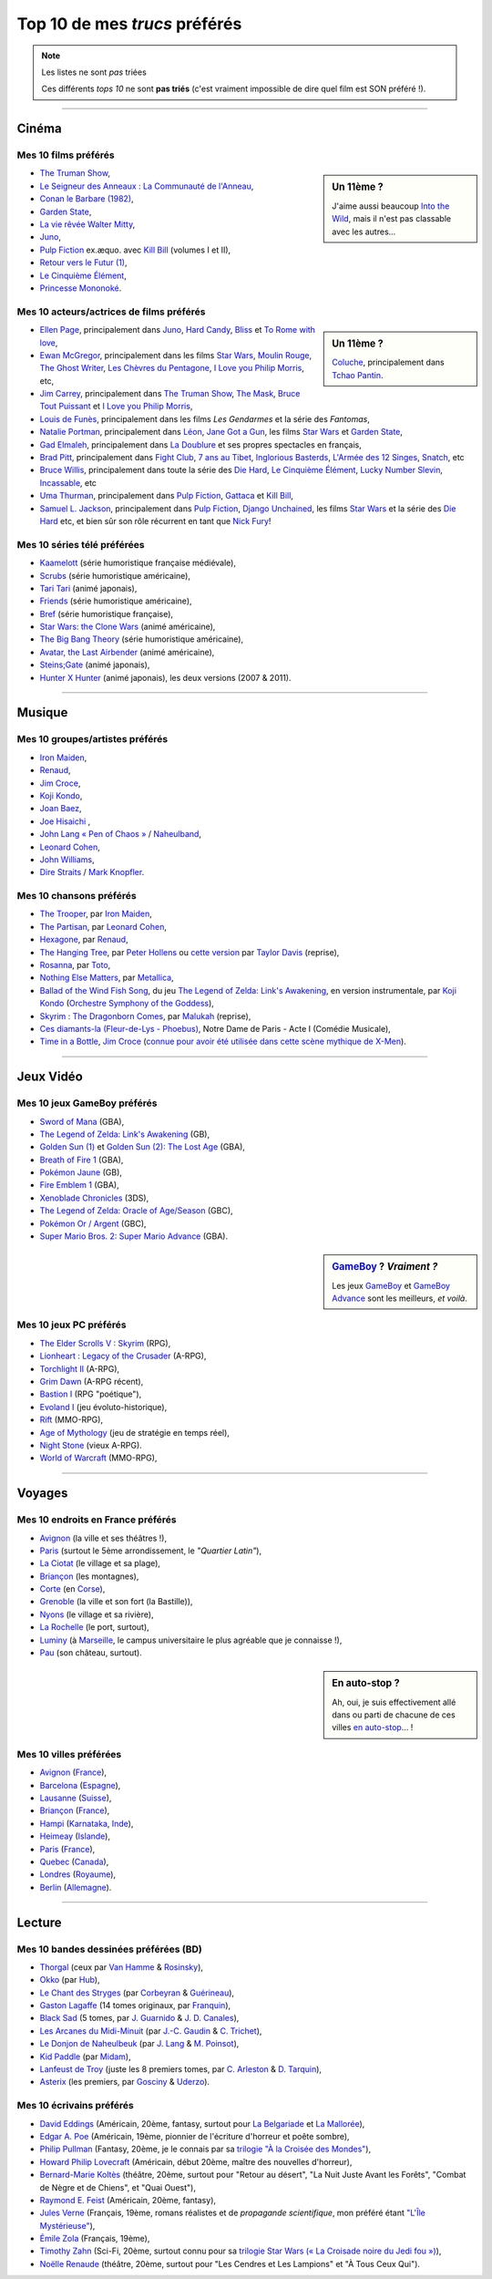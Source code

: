 .. meta::
   :description lang=fr: Top 10 de mes *trucs* préférés (films, jeux, lieux, pays etc)
   :description lang=en: Top 10 of my favorite *stuffs* (movies, games, places, countries, etc)

################################
 Top 10 de mes *trucs* préférés
################################

.. note:: Les listes ne sont *pas* triées

   Ces différents *tops 10* ne sont **pas triés** (c'est vraiment impossible de dire quel film est SON préféré !).

------------------------------------------------------------------------------

Cinéma
------
Mes 10 **films** préférés
~~~~~~~~~~~~~~~~~~~~~~~~~
.. sidebar:: Un 11ème ?

   J'aime aussi beaucoup `Into the Wild <https://fr.wikipedia.org/wiki/Into_the_Wild>`_, mais il n'est pas classable avec les autres...


- `The Truman Show <https://fr.wikipedia.org/wiki/The_Truman_Show>`_,
- `Le Seigneur des Anneaux : La Communauté de l'Anneau <https://fr.wikipedia.org/wiki/Le_Seigneur_des_anneaux_:_La_Communauté_de_l'anneau>`_,
- `Conan le Barbare (1982) <https://fr.wikipedia.org/wiki/Conan_le_Barbare_%28film%29>`_,
- `Garden State <https://fr.wikipedia.org/wiki/Garden_State_%28film%29>`_,
- `La vie rêvée Walter Mitty <https://fr.wikipedia.org/wiki/La_Vie_r%C3%AAv%C3%A9e_de_Walter_Mitty>`_,
- `Juno <https://fr.wikipedia.org/wiki/Juno_%28film%29>`_,
- `Pulp Fiction <https://fr.wikipedia.org/wiki/Pulp_Fiction_%28film%29>`_ ex.æquo. avec `Kill Bill <https://fr.wikipedia.org/wiki/Kill_Bill>`_ (volumes I et II),
- `Retour vers le Futur (1) <https://fr.wikipedia.org/wiki/Retour_vers_le_futur>`_,
- `Le Cinquième Élément <https://fr.wikipedia.org/wiki/Le_Cinqui%C3%A8me_%C3%89l%C3%A9ment>`_,
- `Princesse Mononoké <https://fr.wikipedia.org/wiki/Princesse_Mononok%C3%A9>`_.

.. seealso:: Un autre top 7 de films préférés...

   Par un ami cinéphile, `jill-jenn.net/cinema <http://jill-jenn.net/cinema/>`_.


Mes 10 **acteurs/actrices de films** préférés
~~~~~~~~~~~~~~~~~~~~~~~~~~~~~~~~~~~~~~~~~~~~~
.. sidebar:: Un 11ème ?

   `Coluche <https://fr.wikipedia.org/wiki/Coluche>`_, principalement dans `Tchao Pantin <https://fr.wikipedia.org/wiki/Tchao_Pantin>`_.


- `Ellen Page <https://fr.wikipedia.org/wiki/Ellen_Page>`_, principalement dans `Juno`_, `Hard Candy <https://fr.wikipedia.org/wiki/Hard_Candy_%28film%29>`_, `Bliss <https://fr.wikipedia.org/wiki/Bliss_%28film%29>`_ et `To Rome with love <https://fr.wikipedia.org/wiki/To_Rome_with_Love_%28film%29>`_,
- `Ewan McGregor <https://fr.wikipedia.org/wiki/Ewan_McGregor>`_, principalement dans les films `Star Wars <https://fr.wikipedia.org/wiki/Star_Wars_%28film%29>`_, `Moulin Rouge <https://fr.wikipedia.org/wiki/Moulin_Rouge_%28film%29>`_, `The Ghost Writer <https://en.wikipedia.org/wiki/The_Ghost_Writer>`_, `Les Chèvres du Pentagone <https://en.wikipedia.org/wiki/The_Men_Who_Stare_at_Goats_%28film%29>`_, `I Love you Philip Morris`_, etc,
- `Jim Carrey <https://fr.wikipedia.org/wiki/Jim_Carrey>`_, principalement dans `The Truman Show`_, `The Mask <https://fr.wikipedia.org/wiki/The_Mask_%28film%29>`_, `Bruce Tout Puissant <https://fr.wikipedia.org/wiki/Bruce_tout_puissant>`_ et `I Love you Philip Morris <https://fr.wikipedia.org/wiki/I_Love_You_Phillip_Morris>`_,
- `Louis de Funès <https://fr.wikipedia.org/wiki/Louis_de_Funès>`_, principalement dans les films *Les Gendarmes* et la série des *Fantomas*,
- `Natalie Portman <https://fr.wikipedia.org/wiki/Natalie_Portman>`_, principalement dans `Léon <https://fr.wikipedia.org/wiki/Léon_(film)>`_, `Jane Got a Gun <https://en.wikipedia.org/wiki/Jane_got_a_gun>`_, les films `Star Wars`_ et `Garden State`_,
- `Gad Elmaleh <https://fr.wikipedia.org/wiki/Gad_Elmaleh>`_, principalement dans `La Doublure <https://fr.wikipedia.org/wiki/La_Doublure>`_ et ses propres spectacles en français,
- `Brad Pitt <https://fr.wikipedia.org/wiki/Brad_Pitt>`_, principalement dans `Fight Club <https://fr.wikipedia.org/wiki/Fight_Club_%28film%29>`_, `7 ans au Tibet <https://fr.wikipedia.org/wiki/7_ans_au_Tibet_%28film%29>`_, `Inglorious Basterds <https://fr.wikipedia.org/wiki/Inglorious_Basterds>`_, `L'Armée des 12 Singes <https://en.wikipedia.org/wiki/12_Monkeys>`_, `Snatch <https://fr.wikipedia.org/wiki/Snatch>`_, etc
- `Bruce Willis <https://fr.wikipedia.org/wiki/Bruce_Willis>`_, principalement dans toute la série des `Die Hard <https://fr.wikipedia.org/wiki/Die_Hard>`_, `Le Cinquième Élément`_, `Lucky Number Slevin <https://fr.wikipedia.org/wiki/Lucky_Number_Slevin>`_, `Incassable <https://fr.wikipedia.org/wiki/Incassable_%28film%29>`_, etc
- `Uma Thurman <https://fr.wikipedia.org/wiki/Uma_Thurman>`_, principalement dans `Pulp Fiction`_, `Gattaca <https://fr.wikipedia.org/wiki/Gattaca>`_ et `Kill Bill <https://fr.wikipedia.org/wiki/Kill_Bill>`_,
- `Samuel L. Jackson <https://fr.wikipedia.org/wiki/Samuel_L._Jackson>`_, principalement dans `Pulp Fiction`_, `Django Unchained <https://fr.wikipedia.org/wiki/Django_Unchained>`_, les films `Star Wars`_ et la série des `Die Hard`_ etc, et bien sûr son rôle récurrent en tant que `Nick Fury <https://fr.wikipedia.org/wiki/Ultimate_Nick_Fury>`_!

Mes 10 **séries télé** préférées
~~~~~~~~~~~~~~~~~~~~~~~~~~~~~~~~
- `Kaamelott <https://fr.wikipedia.org/wiki/Kaamelott>`_ (série humoristique française médiévale),
- `Scrubs <https://fr.wikipedia.org/wiki/Scrubs>`_ (série humoristique américaine),
- `Tari Tari <https://en.wikipedia.org/wiki/Tari_Tari>`_ (animé japonais),
- `Friends <https://fr.wikipedia.org/wiki/Friends>`_ (série humoristique américaine),
- `Bref <https://fr.wikipedia.org/wiki/Bref._(série_télévisée)>`_ (série humoristique française),
- `Star Wars: the Clone Wars <https://www.wikiwand.com/fr/The_Clone_Wars_(s%C3%A9rie_t%C3%A9l%C3%A9vis%C3%A9e_d%27animation)>`_ (animé américaine),
- `The Big Bang Theory <https://fr.wikipedia.org/wiki/The_Big_Bang_Theory>`_ (série humoristique américaine),
- `Avatar, the Last Airbender <https://fr.wikipedia.org/wiki/Avatar,_le_dernier_ma%C3%AEtre_de_l%27air>`_ (animé américaine),
- `Steins;Gate <https://fr.wikipedia.org/wiki/Steins;Gate>`_ (animé japonais),
- `Hunter X Hunter <https://fr.wikipedia.org/wiki/Hunter_X_Hunter>`_ (animé japonais), les deux versions (2007 & 2011).

------------------------------------------------------------------------------

Musique
-------
Mes 10 **groupes**/**artistes** préférés
~~~~~~~~~~~~~~~~~~~~~~~~~~~~~~~~~~~~~~~~
- `Iron Maiden <https://fr.wikipedia.org/wiki/Iron_Maiden>`_,
- `Renaud <https://fr.wikipedia.org/wiki/Renaud>`_,
- `Jim Croce <https://fr.wikipedia.org/wiki/Jim_Croce>`_,
- `Koji Kondo  <https://fr.wikipedia.org/wiki/Koji_Kondo>`_,
- `Joan Baez <https://fr.wikipedia.org/wiki/Joan_Baez>`_,
- `Joe Hisaichi <https://fr.wikipedia.org/wiki/Joe_Hisaichi>`_ ,
- `John Lang « Pen of Chaos » <https://fr.wikipedia.org/wiki/John_Lang>`_ / `Naheulband <https://fr.wikipedia.org/wiki/Naheulband>`_,
- `Leonard Cohen <https://fr.wikipedia.org/wiki/Leonard_Cohen>`_,
- `John Williams <https://fr.wikipedia.org/wiki/John_Williams>`_,
- `Dire Straits <https://fr.wikipedia.org/wiki/Dire_Straits>`_ / `Mark Knopfler <https://fr.wikipedia.org/wiki/Mark_Knopfler>`_.

Mes 10 **chansons** préférés
~~~~~~~~~~~~~~~~~~~~~~~~~~~~
- `The Trooper <https://www.youtube.com/results?search_query=The+Trooper+Iron+Maiden>`_, par `Iron Maiden <https://fr.wikipedia.org/wiki/Iron_Maiden>`_,
- `The Partisan <https://www.youtube.com/results?search_query=The+Partisan>`_, par `Leonard Cohen <https://fr.wikipedia.org/wiki/Leonard_Cohen>`_,
- `Hexagone <https://www.youtube.com/results?search_query=Hexagone+Renaud>`_, par `Renaud <https://fr.wikipedia.org/wiki/Renaud>`_,
- `The Hanging Tree <https://www.youtube.com/watch?v=aJISG67FjeM>`_, par `Peter Hollens <https://www.youtube.com/user/peterhollens>`_ ou `cette version <https://www.youtube.com/watch?v=Gw9acT0uFLs>`_ par `Taylor Davis <https://www.youtube.com/user/ViolinTay>`_ (reprise),
- `Rosanna <https://www.youtube.com/results?search_query=Rosanna+Toto>`_, par `Toto <https://fr.wikipedia.org/wiki/Toto_%28groupe%29>`_,
- `Nothing Else Matters <https://www.youtube.com/results?search_query=The+Trooper+Iron+Maiden>`_, par `Metallica <https://fr.wikipedia.org/wiki/Metallica>`_,
- `Ballad of the Wind Fish Song <https://www.youtube.com/results?search_query=Ballad+of+the+Wind+Fish+Song+orchestrated+Zelda+Link%27s+Awakening>`_, du jeu `The Legend of Zelda: Link's Awakening <https://fr.wikipedia.org/wiki/The_Legend_of_Zelda:_Link's_Awakening>`_, en version instrumentale, par `Koji Kondo  <https://fr.wikipedia.org/wiki/Koji_Kondo>`_ (`Orchestre Symphony of the Goddess <http://en.wikipedia.org/wiki/The_Legend_of_Zelda%3A_Symphony_of_the_Goddesses>`_),
- `Skyrim : The Dragonborn Comes <https://www.youtube.com/watch?v=4z9TdDCWN7g>`_, par `Malukah <http://www.malukah.com/>`_ (reprise),
- `Ces diamants-la (Fleur-de-Lys - Phoebus) <https://www.youtube.com/results?search_query=Ces+diamants-la+%28Fleur-de-Lys+-+Phoebus%29+-+Notre+Dame+de+Paris>`_, Notre Dame de Paris - Acte I (Comédie Musicale),
- `Time in a Bottle <https://www.youtube.com/results?search_query=jim+croce+time+in+a+bottle>`_, `Jim Croce <https://fr.wikipedia.org/wiki/Jim_Croce>`_ (`connue pour avoir été utilisée dans cette scène mythique de X-Men <https://www.youtube.com/watch?v=1NnyVc8r2SM>`_).

------------------------------------------------------------------------------

Jeux Vidéo
----------
Mes 10 **jeux GameBoy** préférés
~~~~~~~~~~~~~~~~~~~~~~~~~~~~~~~~
- `Sword of Mana <https://fr.wikipedia.org/wiki/Sword_of_Mana>`_ (GBA),
- `The Legend of Zelda: Link's Awakening <https://fr.wikipedia.org/wiki/The_Legend_of_Zelda:_Link's_Awakening>`_ (GB),
- `Golden Sun (1) <https://fr.wikipedia.org/wiki/Golden_Sun>`_ et `Golden Sun (2): The Lost Age <https://fr.wikipedia.org/wiki/Golden_Sun:_The_Lost_Age>`_ (GBA),
- `Breath of Fire 1 <https://fr.wikipedia.org/wiki/Breath_of_Fire_%28jeu_vid%C3%A9o%29>`_ (GBA),
- `Pokémon Jaune <https://fr.wikipedia.org/wiki/Pok%C3%A9mon_Jaune>`_ (GB),
- `Fire Emblem 1 <https://fr.wikipedia.org/wiki/Fire_Emblem_7>`_ (GBA),
- `Xenoblade Chronicles <https://fr.wikipedia.org/wiki/Xenoblade_Chronicles>`_ (3DS),
- `The Legend of Zelda: Oracle of Age/Season <https://fr.wikipedia.org/wiki/The_Legend_of_Zelda:_Oracle_of_Ages>`_ (GBC),
- `Pokémon Or / Argent <https://fr.wikipedia.org/wiki/Pok%C3%A9mon_Or>`_ (GBC),
- `Super Mario Bros. 2: Super Mario Advance <https://fr.wikipedia.org/wiki/Super_Mario_Bros._2#Super_Mario_Advance>`_ (GBA).

.. sidebar:: `GameBoy <https://fr.wikipedia.org/wiki/GameBoy>`_ ? *Vraiment ?*

   Les jeux `GameBoy <https://fr.wikipedia.org/wiki/GameBoy>`_ et `GameBoy Advance <https://fr.wikipedia.org/wiki/GameBoy_Advance>`_ sont les meilleurs, *et voilà*.


Mes 10 **jeux PC** préférés
~~~~~~~~~~~~~~~~~~~~~~~~~~~
- `The Elder Scrolls V : Skyrim <https://fr.wikipedia.org/wiki/The_Elder_Scrolls_V:_Skyrim>`_ (RPG),
- `Lionheart : Legacy of the Crusader <https://fr.wikipedia.org/wiki/Lionheart:_Legacy_of_the_Crusader>`_ (A-RPG),
- `Torchlight II <https://fr.wikipedia.org/wiki/Torchlight_II>`_ (A-RPG),
- `Grim Dawn <https://fr.wikipedia.org/wiki/Grim_Dawn>`_ (A-RPG récent),
- `Bastion I <https://fr.wikipedia.org/wiki/Bastion_%28jeu_vid%C3%A9o%29>`_ (RPG "poétique"),
- `Evoland I <https://fr.wikipedia.org/wiki/Evoland>`_ (jeu évoluto-historique),
- `Rift <https://fr.wikipedia.org/wiki/Rift:_Planes_of_Telara>`_ (MMO-RPG),
- `Age of Mythology <https://fr.wikipedia.org/wiki/Age_of_Mythology>`_ (jeu de stratégie en temps réel),
- `Night Stone <http://www.ign.com/games/nightstone/pc-664024>`_ (vieux A-RPG).
- `World of Warcraft <https://fr.wikipedia.org/wiki/World_of_Warcraft>`_ (MMO-RPG),

------------------------------------------------------------------------------

Voyages
-------
Mes 10 **endroits en France** préférés
~~~~~~~~~~~~~~~~~~~~~~~~~~~~~~~~~~~~~~
- `Avignon <https://fr.wikipedia.org/wiki/Avignon>`_ (la ville et ses théâtres !),
- `Paris <https://fr.wikipedia.org/wiki/Paris>`_ (surtout le 5ème arrondissement, le *"Quartier Latin"*),
- `La Ciotat <https://fr.wikipedia.org/wiki/La_Ciotat>`_ (le village et sa plage),
- `Briançon <https://fr.wikipedia.org/wiki/Briançon>`_ (les montagnes),
- `Corte <https://fr.wikipedia.org/wiki/Corte>`_ (en `Corse <https://fr.wikipedia.org/wiki/Corse>`_),
- `Grenoble <https://fr.wikipedia.org/wiki/Grenoble>`_ (la ville et son fort (la Bastille)),
- `Nyons <https://fr.wikipedia.org/wiki/Nyons>`_ (le village et sa rivière),
- `La Rochelle <https://fr.wikipedia.org/wiki/La_Rochelle>`_ (le port, surtout),
- `Luminy <https://fr.wikipedia.org/wiki/Luminy>`_ (à `Marseille <https://fr.wikipedia.org/wiki/Marseille>`_, le campus universitaire le plus agréable que je connaisse !),
- `Pau <https://fr.wikipedia.org/wiki/Pau>`_ (son château, surtout).

.. sidebar:: En auto-stop ?

   Ah, oui, je suis effectivement allé dans ou parti de chacune de ces villes `en auto-stop <autostop.fr.html>`_... !


Mes 10 **villes** préférées
~~~~~~~~~~~~~~~~~~~~~~~~~~~
- `Avignon <https://fr.wikipedia.org/wiki/Avignon>`_ (`France <https://fr.wikipedia.org/wiki/France>`_),
- `Barcelona <https://fr.wikipedia.org/wiki/Barcelona>`_ (`Espagne <https://fr.wikipedia.org/wiki/Espagne>`_),
- `Lausanne <https://fr.wikipedia.org/wiki/Lausanne>`_ (`Suisse <https://fr.wikipedia.org/wiki/Suisse>`_),
- `Briançon <https://fr.wikipedia.org/wiki/Briancon>`_ (`France <https://fr.wikipedia.org/wiki/France>`_),
- `Hampi <https://fr.wikipedia.org/wiki/Hampi>`_ (`Karnataka <https://fr.wikipedia.org/wiki/Karnataka>`_, `Inde <https://fr.wikipedia.org/wiki/Inde>`_),
- `Heimeay <https://fr.wikipedia.org/wiki/Heimeay>`_ (`Islande <https://fr.wikipedia.org/wiki/Islande>`_),
- `Paris <https://fr.wikipedia.org/wiki/Paris>`_ (`France <https://fr.wikipedia.org/wiki/France>`_),
- `Quebec <https://fr.wikipedia.org/wiki/Quebec>`_ (`Canada <https://fr.wikipedia.org/wiki/Canada>`_),
- `Londres <https://fr.wikipedia.org/wiki/Londres>`_ (`Royaume <https://fr.wikipedia.org/wiki/Royaume-Uni>`_),
- `Berlin <https://fr.wikipedia.org/wiki/Berlin>`_ (`Allemagne <https://fr.wikipedia.org/wiki/Allemagne>`_).

------------------------------------------------------------------------------

Lecture
-------
Mes 10 **bandes dessinées** préférées (BD)
~~~~~~~~~~~~~~~~~~~~~~~~~~~~~~~~~~~~~~~~~~
- `Thorgal <https://fr.wikipedia.org/wiki/Thorgal>`_ (ceux par `Van Hamme <https://duckduckgo.com/?q=Van_Hamme>`_ & `Rosinsky <https://duckduckgo.com/?q=Rosinsky>`_),
- `Okko <https://fr.wikipedia.org/wiki/Okko>`_ (par `Hub <https://duckduckgo.com/?q=Hub>`_),
- `Le Chant des Stryges <https://fr.wikipedia.org/wiki/Le_Chant_des_Stryges>`_ (par `Corbeyran <https://fr.wikipedia.org/wiki/Corbeyran>`_ & `Guérineau <https://fr.wikipedia.org/wiki/Guérineau>`_),
- `Gaston Lagaffe <https://fr.wikipedia.org/wiki/Gaston_Lagaffe>`_ (14 tomes originaux, par `Franquin <https://fr.wikipedia.org/wiki/Franquin>`_),
- `Black Sad <https://fr.wikipedia.org/wiki/Black_Sad>`_ (5 tomes, par `J. Guarnido <https://duckduckgo.com/?q=J._Guarnido>`_ & `J. D. Canales <https://duckduckgo.com/?q=J._D._Canales>`_),
- `Les Arcanes du Midi-Minuit <https://fr.wikipedia.org/wiki/Les_Arcanes_du_Midi-Minuit>`_ (par `J.-C. Gaudin <https://duckduckgo.com/?q=J.-C._Gaudin>`_ & `C. Trichet <https://duckduckgo.com/?q=C._Trichet>`_),
- `Le Donjon de Naheulbeuk <https://fr.wikipedia.org/wiki/Le_Donjon_de_Naheulbeuk>`_ (par `J. Lang <https://fr.wikipedia.org/wiki/John_Lang>`_ & `M. Poinsot <https://fr.wikipedia.org/wiki/Marion_Poinsot>`_),
- `Kid Paddle <https://fr.wikipedia.org/wiki/Kid_Paddle>`_ (par `Midam <https://fr.wikipedia.org/wiki/Midam>`_),
- `Lanfeust de Troy <https://fr.wikipedia.org/wiki/Lanfeust_de_Troy>`_ (juste les 8 premiers tomes, par `C. Arleston <https://duckduckgo.com/?q=C._Arleston>`_ & `D. Tarquin <https://duckduckgo.com/?q=D._Tarquin>`_),
- `Asterix <https://fr.wikipedia.org/wiki/Asterix>`_ (les premiers, par `Gosciny <https://fr.wikipedia.org/wiki/Gosciny>`_ & `Uderzo <https://fr.wikipedia.org/wiki/Uderzo>`_).

Mes 10 **écrivains** préférés
~~~~~~~~~~~~~~~~~~~~~~~~~~~~~
- `David Eddings <https://fr.wikipedia.org/wiki/David_Eddings>`_ (Américain, 20ème, fantasy, surtout pour `La Belgariade <https://fr.wikipedia.org/wiki/La_Belgariade>`_ et `La Mallorée <https://fr.wikipedia.org/wiki/La_Mallor%C3%A9e>`_),
- `Edgar A. Poe <https://fr.wikipedia.org/wiki/Edgar_Allan_Poe>`_ (Américain, 19ème, pionnier de l'écriture d'horreur et poête sombre),
- `Philip Pullman <https://fr.wikipedia.org/wiki/Philip_Pullman>`_ (Fantasy, 20ème, je le connais par sa `trilogie "À la Croisée des Mondes" <https://fr.wikipedia.org/wiki/%C3%80_la_crois%C3%A9e_des_mondes>`_),
- `Howard Philip Lovecraft <https://fr.wikipedia.org/wiki/H._P._Lovecraft>`_ (Américain, début 20ème, maître des nouvelles d'horreur),
- `Bernard-Marie Koltès <https://fr.wikipedia.org/wiki/Bernard-Marie_Koltès>`_ (théâtre, 20ème, surtout pour "Retour au désert", "La Nuit Juste Avant les Forêts", "Combat de Nègre et de Chiens", et "Quai Ouest"),
- `Raymond E. Feist <https://fr.wikipedia.org/wiki/Raymond_Feist>`_ (Américain, 20ème, fantasy),
- `Jules Verne <https://fr.wikipedia.org/wiki/Jules_Verne>`_ (Français, 19ème, romans réalistes et de *propagande scientifique*, mon préféré étant `"L'Île Mystérieuse" <https://en.wikipedia.org/wiki/The_Mysterious_Island>`_),
- `Émile Zola <https://fr.wikipedia.org/wiki/Emile_Zola>`_ (Français, 19ème),
- `Timothy Zahn <https://fr.wikipedia.org/wiki/Timothy_Zahn>`_ (Sci-Fi, 20ème, surtout connu pour sa `trilogie Star Wars (« La Croisade noire du Jedi fou ») <https://fr.wikipedia.org/wiki/La_Croisade_noire_du_Jedi_fou>`_),
- `Noëlle Renaude <https://fr.wikipedia.org/wiki/Noëlle_Renaude>`_ (théâtre, 20ème, surtout pour "Les Cendres et Les Lampions" et "À Tous Ceux Qui").


.. (c) Lilian Besson, 2011-2016, https://bitbucket.org/lbesson/web-sphinx/
